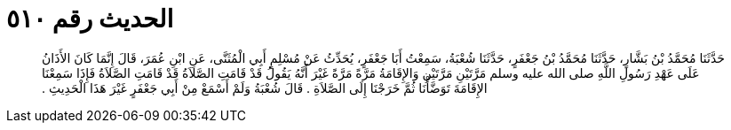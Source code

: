 
= الحديث رقم ٥١٠

[quote.hadith]
حَدَّثَنَا مُحَمَّدُ بْنُ بَشَّارٍ، حَدَّثَنَا مُحَمَّدُ بْنُ جَعْفَرٍ، حَدَّثَنَا شُعْبَةُ، سَمِعْتُ أَبَا جَعْفَرٍ، يُحَدِّثُ عَنْ مُسْلِمٍ أَبِي الْمُثَنَّى، عَنِ ابْنِ عُمَرَ، قَالَ إِنَّمَا كَانَ الأَذَانُ عَلَى عَهْدِ رَسُولِ اللَّهِ صلى الله عليه وسلم مَرَّتَيْنِ مَرَّتَيْنِ وَالإِقَامَةُ مَرَّةً مَرَّةً غَيْرَ أَنَّهُ يَقُولُ قَدْ قَامَتِ الصَّلاَةُ قَدْ قَامَتِ الصَّلاَةُ فَإِذَا سَمِعْنَا الإِقَامَةَ تَوَضَّأْنَا ثُمَّ خَرَجْنَا إِلَى الصَّلاَةِ ‏.‏ قَالَ شُعْبَةُ وَلَمْ أَسْمَعْ مِنْ أَبِي جَعْفَرٍ غَيْرَ هَذَا الْحَدِيثِ ‏.‏